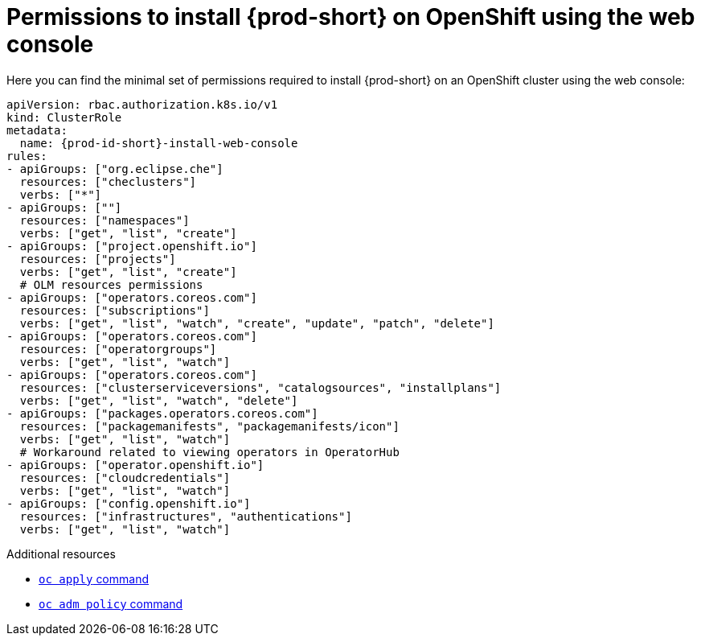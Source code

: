 :_content-type: REFERENCE
:description: Minimum set of permissions required to install {prod-short} on OpenShift using the web console
:keywords: permissions, openshift, installing
:navtitle: Permissions to install {prod-short} on OpenShift using web console

[id="permissions-to-install-che-on-openshift-using-the-web-console"]
= Permissions to install {prod-short} on OpenShift using the web console

Here you can find the minimal set of permissions required to install {prod-short} on an OpenShift cluster using the web console:

[source,yaml,subs="+quotes,+attributes"]
----
apiVersion: rbac.authorization.k8s.io/v1
kind: ClusterRole
metadata:
  name: {prod-id-short}-install-web-console
rules:
- apiGroups: ["org.eclipse.che"]
  resources: ["checlusters"]
  verbs: ["*"]
- apiGroups: [""]
  resources: ["namespaces"]
  verbs: ["get", "list", "create"]
- apiGroups: ["project.openshift.io"]
  resources: ["projects"]
  verbs: ["get", "list", "create"]
  # OLM resources permissions
- apiGroups: ["operators.coreos.com"]
  resources: ["subscriptions"]
  verbs: ["get", "list", "watch", "create", "update", "patch", "delete"]
- apiGroups: ["operators.coreos.com"]
  resources: ["operatorgroups"]
  verbs: ["get", "list", "watch"]
- apiGroups: ["operators.coreos.com"]
  resources: ["clusterserviceversions", "catalogsources", "installplans"]
  verbs: ["get", "list", "watch", "delete"]
- apiGroups: ["packages.operators.coreos.com"]
  resources: ["packagemanifests", "packagemanifests/icon"]
  verbs: ["get", "list", "watch"]
  # Workaround related to viewing operators in OperatorHub
- apiGroups: ["operator.openshift.io"]
  resources: ["cloudcredentials"]
  verbs: ["get", "list", "watch"]
- apiGroups: ["config.openshift.io"]
  resources: ["infrastructures", "authentications"]
  verbs: ["get", "list", "watch"]
----

.Additional resources

* https://docs.openshift.com/container-platform/latest/cli_reference/openshift_cli/developer-cli-commands.html#oc-apply[`oc apply` command]
* link:https://docs.openshift.com/container-platform/4.17/cli_reference/openshift_cli/administrator-cli-commands.html#oc-adm-policy-add-cluster-role-to-user[`oc adm policy` command]